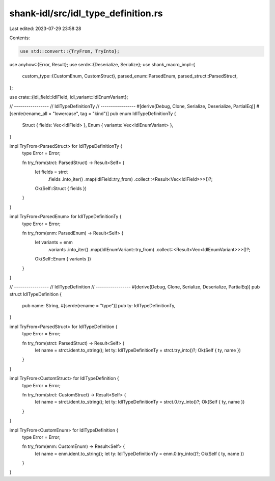 shank-idl/src/idl_type_definition.rs
====================================

Last edited: 2023-07-29 23:58:28

Contents:

.. code-block:: rs

    use std::convert::{TryFrom, TryInto};

use anyhow::{Error, Result};
use serde::{Deserialize, Serialize};
use shank_macro_impl::{
    custom_type::{CustomEnum, CustomStruct},
    parsed_enum::ParsedEnum,
    parsed_struct::ParsedStruct,
};

use crate::{idl_field::IdlField, idl_variant::IdlEnumVariant};

// -----------------
// IdlTypeDefinitionTy
// -----------------
#[derive(Debug, Clone, Serialize, Deserialize, PartialEq)]
#[serde(rename_all = "lowercase", tag = "kind")]
pub enum IdlTypeDefinitionTy {
    Struct { fields: Vec<IdlField> },
    Enum { variants: Vec<IdlEnumVariant> },
}

impl TryFrom<ParsedStruct> for IdlTypeDefinitionTy {
    type Error = Error;

    fn try_from(strct: ParsedStruct) -> Result<Self> {
        let fields = strct
            .fields
            .into_iter()
            .map(IdlField::try_from)
            .collect::<Result<Vec<IdlField>>>()?;

        Ok(Self::Struct { fields })
    }
}

impl TryFrom<ParsedEnum> for IdlTypeDefinitionTy {
    type Error = Error;

    fn try_from(enm: ParsedEnum) -> Result<Self> {
        let variants = enm
            .variants
            .into_iter()
            .map(IdlEnumVariant::try_from)
            .collect::<Result<Vec<IdlEnumVariant>>>()?;

        Ok(Self::Enum { variants })
    }
}

// -----------------
// IdlTypeDefinition
// -----------------
#[derive(Debug, Clone, Serialize, Deserialize, PartialEq)]
pub struct IdlTypeDefinition {
    pub name: String,
    #[serde(rename = "type")]
    pub ty: IdlTypeDefinitionTy,
}

impl TryFrom<ParsedStruct> for IdlTypeDefinition {
    type Error = Error;

    fn try_from(strct: ParsedStruct) -> Result<Self> {
        let name = strct.ident.to_string();
        let ty: IdlTypeDefinitionTy = strct.try_into()?;
        Ok(Self { ty, name })
    }
}

impl TryFrom<CustomStruct> for IdlTypeDefinition {
    type Error = Error;

    fn try_from(strct: CustomStruct) -> Result<Self> {
        let name = strct.ident.to_string();
        let ty: IdlTypeDefinitionTy = strct.0.try_into()?;
        Ok(Self { ty, name })
    }
}

impl TryFrom<CustomEnum> for IdlTypeDefinition {
    type Error = Error;

    fn try_from(enm: CustomEnum) -> Result<Self> {
        let name = enm.ident.to_string();
        let ty: IdlTypeDefinitionTy = enm.0.try_into()?;
        Ok(Self { ty, name })
    }
}


